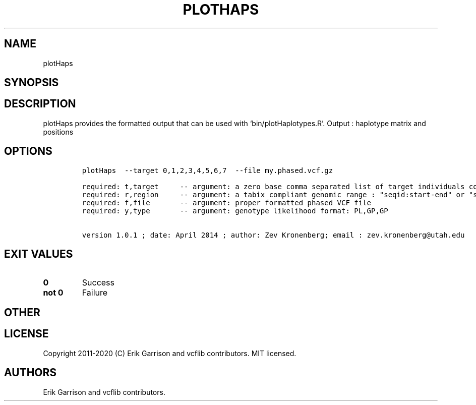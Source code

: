 .\" Automatically generated by Pandoc 2.7.3
.\"
.TH "PLOTHAPS" "1" "" "plotHaps (vcflib)" "plotHaps (VCF unknown)"
.hy
.SH NAME
.PP
plotHaps
.SH SYNOPSIS
.SH DESCRIPTION
.PP
plotHaps provides the formatted output that can be used with
`bin/plotHaplotypes.R'.
Output : haplotype matrix and positions
.SH OPTIONS
.IP
.nf
\f[C]


plotHaps  --target 0,1,2,3,4,5,6,7  --file my.phased.vcf.gz                                                           

required: t,target     -- argument: a zero base comma separated list of target individuals corrisponding to VCF column s        
required: r,region     -- argument: a tabix compliant genomic range : \[dq]seqid:start-end\[dq] or \[dq]seqid\[dq]                          
required: f,file       -- argument: proper formatted phased VCF file                                                            
required: y,type       -- argument: genotype likelihood format: PL,GP,GP                                                        

version 1.0.1 ; date: April 2014 ; author: Zev Kronenberg; email : zev.kronenberg\[at]utah.edu 
\f[R]
.fi
.SH EXIT VALUES
.TP
.B \f[B]0\f[R]
Success
.TP
.B \f[B]not 0\f[R]
Failure
.SH OTHER
.SH LICENSE
.PP
Copyright 2011-2020 (C) Erik Garrison and vcflib contributors.
MIT licensed.
.SH AUTHORS
Erik Garrison and vcflib contributors.
